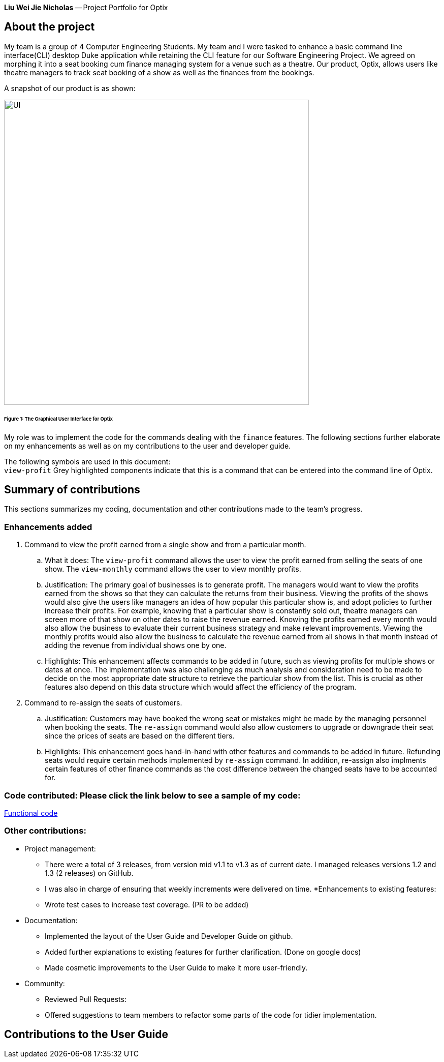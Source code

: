 *Liu Wei Jie Nicholas* -- Project Portfolio for Optix

## About the project
My team is a group of 4 Computer Engineering Students. My team and I were tasked to  enhance a basic command line
interface(CLI) desktop Duke application while retaining the CLI feature for our Software Engineering Project.
We agreed on morphing it into a seat booking cum finance managing system for a venue such as a theatre. Our product,
Optix, allows users like theatre managers to track seat booking of a show as well as the finances from the bookings.

A snapshot of our product is as shown:

image::images/UI.png[width ="600", align="center"]
######  Figure 1: The Graphical User Interface for Optix

My role was to implement the code for the commands dealing with the `finance` features. The following sections
further elaborate on my enhancements as well as on my contributions to the user and developer guide.

The following symbols are used in this document: +
`view-profit` Grey highlighted components indicate that this is a command that can be entered into
the command line of Optix.

## Summary of contributions
This sections summarizes my coding, documentation and other contributions made to the team's progress.

### Enhancements added
. Command to view the profit earned from a single show and from a particular month.

.. What it does: The `view-profit` command allows the user to view the profit earned from selling the seats
of one show. The `view-monthly` command allows the user to view monthly profits.

.. Justification: The primary goal of businesses is to generate profit. The managers would want to view the
profits earned from the shows so that they can calculate the returns from their business. Viewing the profits
of the shows would also give the users like managers an idea of how popular this particular show is, and adopt
policies to further increase their profits. For example, knowing that a particular show is constantly sold out,
theatre managers can screen more of that show on other dates to raise the revenue earned. Knowing the profits
earned every month would also allow the business to evaluate their current business strategy and make relevant
improvements. Viewing the monthly profits would also allow the business to calculate the revenue earned from all
shows in that month instead of adding the revenue from individual shows one by one.

.. Highlights: This enhancement affects commands to be added in future, such as viewing profits for multiple
shows or dates at once. The implementation was also challenging as much analysis and consideration need to be
made to decide on the most appropriate date structure to retrieve the particular show from the list. This is
crucial as other features also depend on this data structure which would affect the efficiency of the program.

. Command to re-assign the seats of customers.

.. Justification: Customers may have booked the wrong seat or mistakes might be made by the managing personnel
when booking the seats. The `re-assign` command would also allow customers to upgrade or downgrade their seat
since the prices of seats are based on the different tiers.

.. Highlights: This enhancement goes hand-in-hand with other features and commands to be added in future. Refunding
seats would require certain methods implemented by `re-assign` command. In addition, re-assign also implments certain
features of other finance commands as the cost difference between the changed seats have to be accounted for.

### *Code contributed*: Please click the link below to see a sample of my code:
link:https://nuscs2113-ay1920s1.github.io/dashboard/#search=NicholasLiu97&sort=groupTitle&sortWithin=title&since=2019-09-21&timeframe=commit&mergegroup=false&groupSelect=groupByRepos&breakdown=false&tabOpen=true&tabType=authorship&tabAuthor=NicholasLiu97&tabRepo=AY1920S1-CS2113T-T12-1%2Fmain%5Bmaster%5D[Functional code]

### Other contributions:
* Project management:
** There were a total of 3 releases, from version mid v1.1 to v1.3 as of current date. I managed releases versions
1.2 and 1.3 (2 releases) on GitHub.
** I was also in charge of ensuring that weekly increments were delivered on time.
*Enhancements to existing features:
** Wrote test cases to increase test coverage. (PR to be added)
* Documentation:
** Implemented the layout of the User Guide and Developer Guide on github.
** Added further explanations to existing features for further clarification. (Done on google docs)
** Made cosmetic improvements to the User Guide to make it more user-friendly.
* Community:
** Reviewed Pull Requests:
** Offered suggestions to team members to refactor some parts of the code for tidier
implementation.

## Contributions to the User Guide




